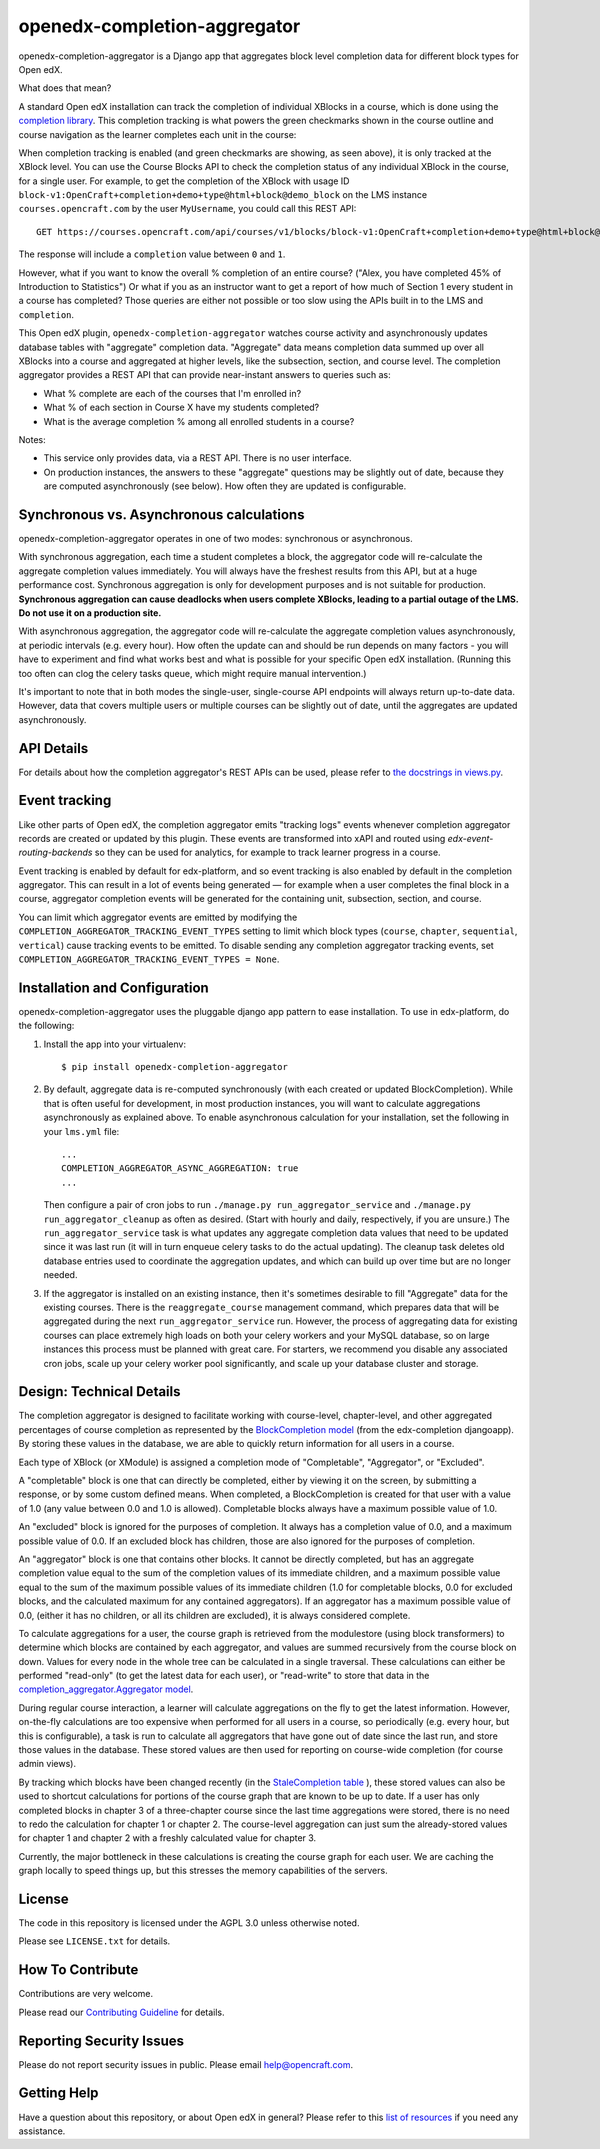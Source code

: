 openedx-completion-aggregator
=============================

|pypi-badge| |travis-badge| |codecov-badge| |pyversions-badge| |license-badge|

openedx-completion-aggregator is a Django app that aggregates block level completion data for different block types for Open edX.

What does that mean?

A standard Open edX installation can track the completion of individual XBlocks in a course, which is done using the `completion library <https://github.com/edx/completion#completion>`_. This completion tracking is what powers the green checkmarks shown in the course outline and course navigation as the learner completes each unit in the course:

.. image:: docs/completion.png
   :width: 100%

When completion tracking is enabled (and green checkmarks are showing, as seen above), it is only tracked at the XBlock level. You can use the Course Blocks API to check the completion status of any individual XBlock in the course, for a single user. For example, to get the completion of the XBlock with usage ID ``block-v1:OpenCraft+completion+demo+type@html+block@demo_block`` on the LMS instance ``courses.opencraft.com`` by the user ``MyUsername``, you could call this REST API::

    GET https://courses.opencraft.com/api/courses/v1/blocks/block-v1:OpenCraft+completion+demo+type@html+block@demo_block?username=MyUsername&requested_fields=completion

The response will include a ``completion`` value between ``0`` and ``1``.

However, what if you want to know the overall % completion of an entire course? ("Alex, you have completed 45% of Introduction to Statistics") Or what if you as an instructor want to get a report of how much of Section 1 every student in a course has completed? Those queries are either not possible or too slow using the APIs built in to the LMS and ``completion``.

This Open edX plugin, ``openedx-completion-aggregator`` watches course activity and asynchronously updates database tables with "aggregate" completion data. "Aggregate" data means completion data summed up over all XBlocks into a course and aggregated at higher levels, like the subsection, section, and course level. The completion aggregator provides a REST API that can provide near-instant answers to queries such as:

* What % complete are each of the courses that I'm enrolled in?
* What % of each section in Course X have my students completed?
* What is the average completion % among all enrolled students in a course?

Notes:

* This service only provides data, via a REST API. There is no user interface.
* On production instances, the answers to these "aggregate" questions may be slightly out of date, because they are computed asynchronously (see below). How often they are updated is configurable.

Synchronous vs. Asynchronous calculations
-----------------------------------------

openedx-completion-aggregator operates in one of two modes: synchronous or asynchronous.

With synchronous aggregation, each time a student completes a block, the aggregator code will re-calculate the aggregate completion values immediately. You will always have the freshest results from this API, but at a huge performance cost. Synchronous aggregation is only for development purposes and is not suitable for production. **Synchronous aggregation can cause deadlocks when users complete XBlocks, leading to a partial outage of the LMS. Do not use it on a production site.**

With asynchronous aggregation, the aggregator code will re-calculate the aggregate completion values asynchronously, at periodic intervals (e.g. every hour). How often the update can and should be run depends on many factors - you will have to experiment and find what works best and what is possible for your specific Open edX installation. (Running this too often can clog the celery tasks queue, which might require manual intervention.)

It's important to note that in both modes the single-user, single-course API endpoints will always return up-to-date data. However, data that covers multiple users or multiple courses can be slightly out of date, until the aggregates are updated asynchronously.

API Details
-----------

For details about how the completion aggregator's REST APIs can be used, please refer to `the docstrings in views.py <https://github.com/open-craft/openedx-completion-aggregator/blob/master/completion_aggregator/api/v1/views.py#L24>`_.

Event tracking
--------------

Like other parts of Open edX, the completion aggregator emits "tracking logs" events whenever completion aggregator records are created or updated by this plugin. These events are transformed into xAPI and routed using `edx-event-routing-backends` so they can be used for analytics, for example to track learner progress in a course.

Event tracking is enabled by default for edx-platform, and so event tracking is also enabled by default in the completion aggregator. This can result in a lot of events being generated — for example when a user completes the final block in a course, aggregator completion events will be generated for the containing unit, subsection, section, and course.

You can limit which aggregator events are emitted by modifying the ``COMPLETION_AGGREGATOR_TRACKING_EVENT_TYPES`` setting to limit which block types (``course``, ``chapter``, ``sequential``, ``vertical``) cause tracking events to be emitted. To disable sending any completion aggregator tracking events, set ``COMPLETION_AGGREGATOR_TRACKING_EVENT_TYPES = None``.

Installation and Configuration
------------------------------

openedx-completion-aggregator uses the pluggable django app pattern to ease installation. To use in edx-platform, do the following:

1.  Install the app into your virtualenv::

        $ pip install openedx-completion-aggregator

2.  By default, aggregate data is re-computed synchronously (with each created or updated BlockCompletion). While that is often useful for development, in most production instances, you will want to calculate aggregations asynchronously as explained above. To enable asynchronous calculation for your installation, set the following in your ``lms.yml`` file::

        ...
        COMPLETION_AGGREGATOR_ASYNC_AGGREGATION: true
        ...

    Then configure a pair of cron jobs to run ``./manage.py run_aggregator_service`` and ``./manage.py run_aggregator_cleanup`` as often as desired. (Start with hourly and daily, respectively, if you are unsure.) The ``run_aggregator_service`` task is what updates any aggregate completion data values that need to be updated since it was last run (it will in turn enqueue celery tasks to do the actual updating). The cleanup task deletes old database entries used to coordinate the aggregation updates, and which can build up over time but are no longer needed.

3. If the aggregator is installed on an existing instance, then it's sometimes desirable to fill "Aggregate" data for the existing courses. There is the ``reaggregate_course`` management command, which prepares data that will be aggregated during the next ``run_aggregator_service`` run. However, the process of aggregating data for existing courses can place extremely high loads on both your celery workers and your MySQL database, so on large instances this process must be planned with great care. For starters, we recommend you disable any associated cron jobs, scale up your celery worker pool significantly, and scale up your database cluster and storage.


Design: Technical Details
-------------------------

The completion aggregator is designed to facilitate working with course-level,
chapter-level, and other aggregated percentages of course completion as
represented by the `BlockCompletion model <https://github.com/edx/completion/blob/e1db6a137423f6/completion/models.py#L175>`_ (from the edx-completion djangoapp).
By storing these values in the database, we are able to quickly return
information for all users in a course.

Each type of XBlock (or XModule) is assigned a completion mode of
"Completable", "Aggregator", or "Excluded".

A "completable" block is one that can directly be completed, either by viewing it
on the screen, by submitting a response, or by some custom defined means.  When
completed, a BlockCompletion is created for that user with a value of 1.0
(any value between 0.0 and 1.0 is allowed).  Completable blocks always have a
maximum possible value of 1.0.

An "excluded" block is ignored for the purposes of completion.  It always has
a completion value of 0.0, and a maximum possible value of 0.0.  If an excluded
block has children, those are also ignored for the purposes of completion.

An "aggregator" block is one that contains other blocks.  It cannot be directly
completed, but has an aggregate completion value equal to the sum of the
completion values of its immediate children, and a maximum possible value equal
to the sum of the maximum possible values of its immediate children (1.0 for
completable blocks, 0.0 for excluded blocks, and the calculated maximum for any
contained aggregators).  If an aggregator has a maximum possible value of 0.0,
(either it has no children, or all its children are excluded), it is always
considered complete.

To calculate aggregations for a user, the course graph is retrieved from the
modulestore (using block transformers) to determine which blocks are contained
by each aggregator, and values are summed recursively from the course block on
down.  Values for every node in the whole tree can be calculated in a single
traversal.  These calculations can either be performed "read-only" (to get the
latest data for each user), or "read-write" to store that data in the
`completion_aggregator.Aggregator model <https://github.com/open-craft/openedx-completion-aggregator/blob/a71ab4f077/completion_aggregator/models.py#L199>`_.

During regular course interaction, a learner will calculate aggregations on the
fly to get the latest information.  However, on-the-fly calculations are too
expensive when performed for all users in a course, so periodically (e.g. every
hour, but this is configurable), a task is run to calculate all aggregators that
have gone out of date since the last run, and store those values in the database.
These stored values are then used for reporting on course-wide completion (for
course admin views).

By tracking which blocks have been changed recently (in the `StaleCompletion table <https://github.com/open-craft/openedx-completion-aggregator/blob/a71ab4f077a/completion_aggregator/models.py#L272>`_
), these stored values can also be used to shortcut calculations for
portions of the course graph that are known to be up to date.  If a user has
only completed blocks in chapter 3 of a three-chapter course since the last
time aggregations were stored, there is no need to redo the calculation for
chapter 1 or chapter 2.  The course-level aggregation can just sum the
already-stored values for chapter 1 and chapter 2 with a freshly calculated
value for chapter 3.

Currently, the major bottleneck in these calculations is creating the course
graph for each user.  We are caching the graph locally to speed things up, but
this stresses the memory capabilities of the servers.

License
-------

The code in this repository is licensed under the AGPL 3.0 unless
otherwise noted.

Please see ``LICENSE.txt`` for details.

How To Contribute
-----------------

Contributions are very welcome.

Please read our `Contributing Guideline <https://github.com/edx/edx-platform/blob/master/CONTRIBUTING.rst>`_ for details.

Reporting Security Issues
-------------------------

Please do not report security issues in public. Please email help@opencraft.com.

Getting Help
------------

Have a question about this repository, or about Open edX in general?  Please
refer to this `list of resources`_ if you need any assistance.

.. _list of resources: https://open.edx.org/getting-help


.. |pypi-badge| image:: https://img.shields.io/pypi/v/openedx-completion-aggregator.svg
    :target: https://pypi.python.org/pypi/openedx-completion-aggregator/
    :alt: PyPI

.. |travis-badge| image:: https://travis-ci.org/open-craft/openedx-completion-aggregator.svg?branch=master
    :target: https://travis-ci.org/open-craft/openedx-completion-aggregator
    :alt: Travis

.. |codecov-badge| image:: http://codecov.io/github/edx/openedx-completion-aggregator/coverage.svg?branch=master
    :target: http://codecov.io/github/open-craft/openedx-completion-aggregator?branch=master
    :alt: Codecov

.. |pyversions-badge| image:: https://img.shields.io/pypi/pyversions/openedx-completion-aggregator.svg
    :target: https://pypi.python.org/pypi/openedx-completion-aggregator/
    :alt: Supported Python versions

.. |license-badge| image:: https://img.shields.io/github/license/open-craft/openedx-completion-aggregator.svg
    :target: https://github.com/open-craft/openedx-completion-aggregator/blob/master/LICENSE.txt
    :alt: License
